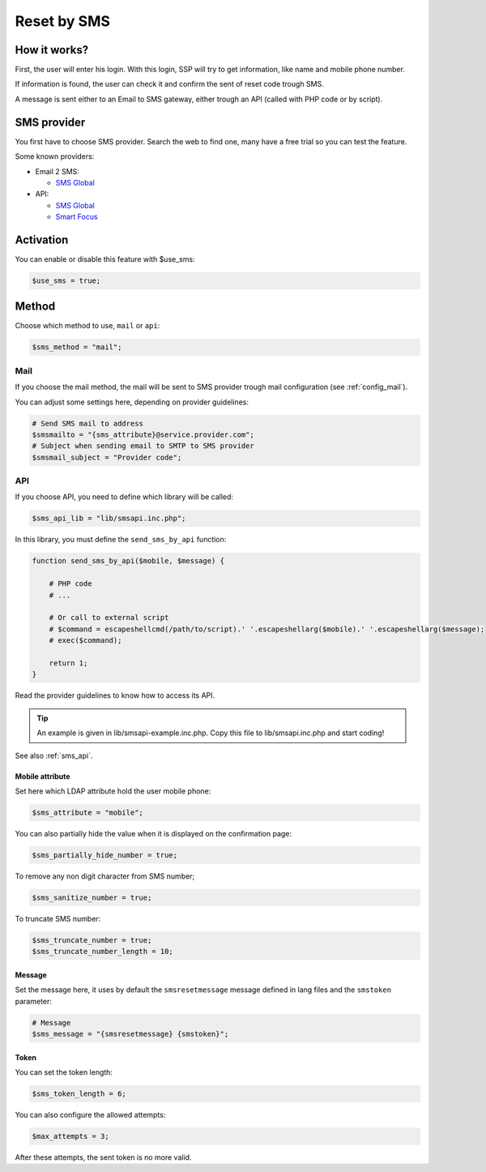 Reset by SMS
============

How it works?
-------------

First, the user will enter his login. With this login, SSP will try to
get information, like name and mobile phone number.

If information is found, the user can check it and confirm the sent of
reset code trough SMS.

A message is sent either to an Email to SMS gateway, either trough an
API (called with PHP code or by script).

SMS provider
------------

You first have to choose SMS provider. Search the web to find one, many
have a free trial so you can test the feature.

Some known providers:

-  Email 2 SMS:

   -  `SMS Global <https://www.smsglobal.com/>`__

-  API:

   -  `SMS Global <https://www.smsglobal.com/>`__
   -  `Smart Focus <https://help-developer.smartfocus.com/>`__

Activation
----------

You can enable or disable this feature with $use_sms:

.. code:: php

   $use_sms = true;

Method
------

Choose which method to use, ``mail`` or ``api``:

.. code:: php

   $sms_method = "mail";

Mail
^^^^

If you choose the mail method, the mail will be sent to SMS provider
trough mail configuration (see :ref:`config_mail`).

You can adjust some settings here, depending on provider guidelines:

.. code:: php

   # Send SMS mail to address
   $smsmailto = "{sms_attribute}@service.provider.com";
   # Subject when sending email to SMTP to SMS provider
   $smsmail_subject = "Provider code";

API
^^^

If you choose API, you need to define which library will be called:

.. code:: php

   $sms_api_lib = "lib/smsapi.inc.php";

In this library, you must define the ``send_sms_by_api`` function:

.. code:: php

   function send_sms_by_api($mobile, $message) {

       # PHP code
       # ...

       # Or call to external script
       # $command = escapeshellcmd(/path/to/script).' '.escapeshellarg($mobile).' '.escapeshellarg($message);
       # exec($command);

       return 1;
   }

Read the provider guidelines to know how to access its API.

.. tip:: An example is given in lib/smsapi-example.inc.php. Copy this
  file to lib/smsapi.inc.php and start coding!
  
See also :ref:`sms_api`.

Mobile attribute
~~~~~~~~~~~~~~~~

Set here which LDAP attribute hold the user mobile phone:

.. code:: php

   $sms_attribute = "mobile";

You can also partially hide the value when it is displayed on the
confirmation page:

.. code:: php

   $sms_partially_hide_number = true;

To remove any non digit character from SMS number;

.. code:: php

   $sms_sanitize_number = true;

To truncate SMS number:

.. code:: php

   $sms_truncate_number = true;
   $sms_truncate_number_length = 10;

Message
~~~~~~~

Set the message here, it uses by default the ``smsresetmessage`` message
defined in lang files and the ``smstoken`` parameter:

.. code:: php

   # Message
   $sms_message = "{smsresetmessage} {smstoken}";

Token
~~~~~

You can set the token length:

.. code:: php

   $sms_token_length = 6;

You can also configure the allowed attempts:

.. code:: php

   $max_attempts = 3;

After these attempts, the sent token is no more valid.
